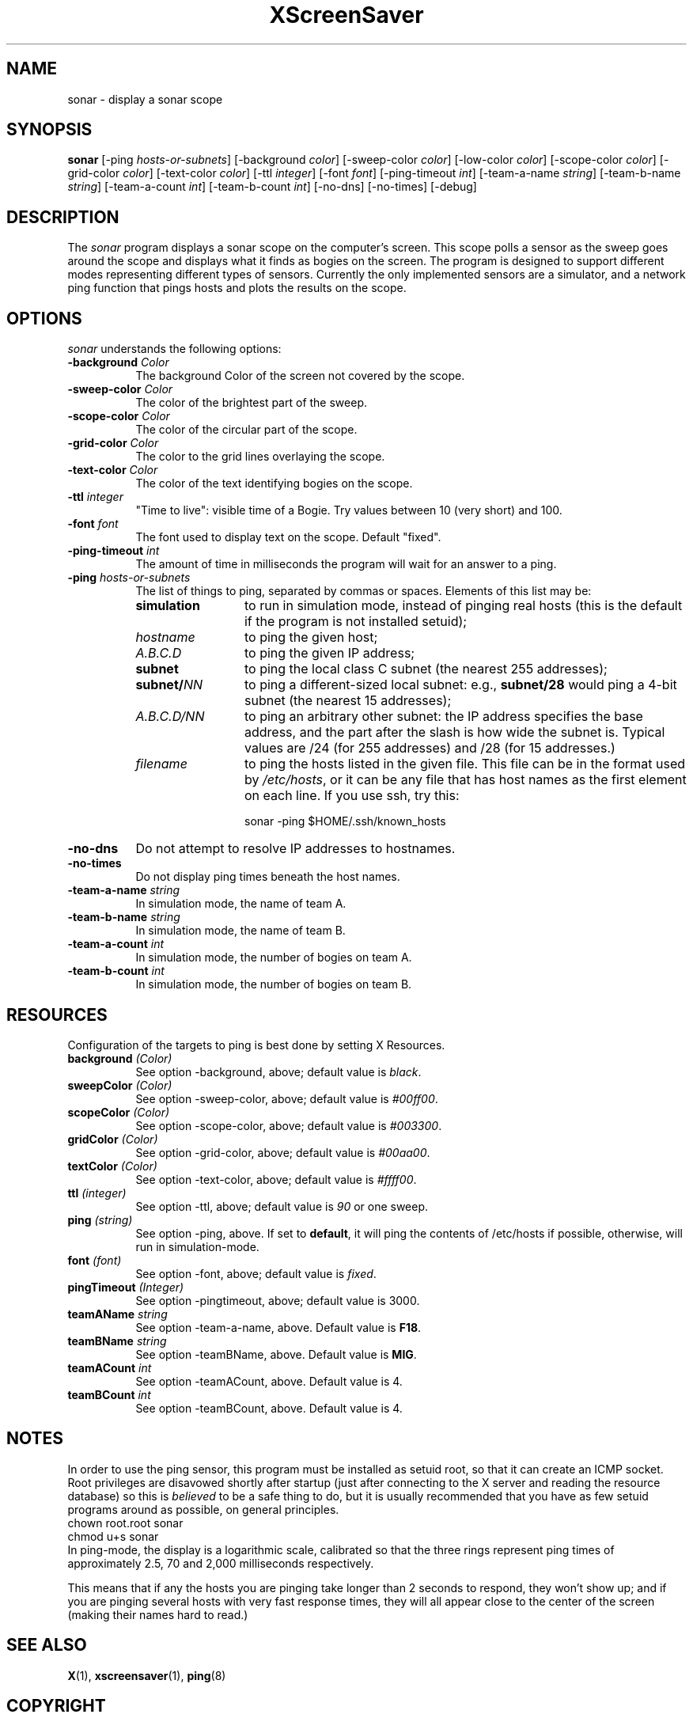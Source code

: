 .de EX		\"Begin example
.ne 5
.if n .sp 1
.if t .sp .5
.nf
.in +.5i
..
.de EE
.fi
.in -.5i
.if n .sp 1
.if t .sp .5
..
.TH XScreenSaver 1 "4.24 (21-Oct-2005)" "X Version 11"
.SH NAME
sonar - display a sonar scope
.SH SYNOPSIS
.B sonar
[\-ping \fIhosts-or-subnets\fP]
[\-background \fIcolor\fP]
[\-sweep\-color \fIcolor\fP]
[\-low\-color \fIcolor\fP] 
[\-scope\-color \fIcolor\fP]
[\-grid\-color \fIcolor\fP]
[\-text\-color \fIcolor\fP]
[\-ttl \fIinteger\fP]
[\-font \fIfont\fP]
[\-ping\-timeout \fIint\fP]
[\-team-a-name \fIstring\fP] 
[\-team-b-name \fIstring\fP]
[\-team-a-count \fIint\fP]
[\-team-b-count \fIint\fP]
[\-no\-dns] 
[\-no\-times] 
[\-debug] 
.SH DESCRIPTION
The \fIsonar\fP program displays a sonar scope on the computer's screen.
This scope polls a sensor as the sweep goes around the scope and displays
what it finds as bogies on the screen.  The program is designed to support
different modes representing different types of sensors.  Currently the
only implemented sensors are a simulator, and a network ping function that
pings hosts and plots the results on the scope.
.SH OPTIONS
.I sonar
understands the following options:
.TP 8
.B \-background \fIColor\fP
The background Color of the screen not covered by the scope.
.TP 8
.B \-sweep\-color \fIColor\fP
The color of the brightest part of the sweep.
.TP 8
.B \-scope\-color \fIColor\fP
The color of the circular part of the scope.
.TP 8
.B \-grid\-color \fIColor\fP
The color to the grid lines overlaying the scope.
.TP 8
.B \-text\-color \fIColor\fP
The color of the text identifying bogies on the scope.
.TP 8
.B \-ttl \fIinteger\fP
"Time to live": visible time of a Bogie. Try values between 10 (very short)
and 100. 
.TP 8
.B \-font \fIfont\fP
The font used to display text on the scope.  Default "fixed".
.TP 8
.B \-ping\-timeout \fIint\fP
The amount of time in milliseconds the program will wait for an answer
to a ping.
.TP 8
.B \-ping \fIhosts-or-subnets\fP
The list of things to ping, separated by commas or spaces. 
Elements of this list may be:
.RS 8
.TP 12
.B simulation
to run in simulation mode, instead of pinging real hosts (this is the default
if the program is not installed setuid);
.TP 12
.I hostname
to ping the given host;
.TP 12
.I A.B.C.D
to ping the given IP address;
.TP 12
.B subnet
to ping the local class C subnet (the nearest 255 addresses);
.TP 12
.B subnet/\fINN\fP
to ping a different-sized local subnet: e.g., \fBsubnet/28\fP would ping
a 4-bit subnet (the nearest 15 addresses);
.TP 12
.I A.B.C.D/NN
to ping an arbitrary other subnet: the IP address specifies the base address,
and the part after the slash is how wide the subnet is.  Typical values
are /24 (for 255 addresses) and /28 (for 15 addresses.)
.TP 12
.I filename
to ping the hosts listed in the given file.  This file can be in the
format used by \fI/etc/hosts\fP, or it can be any file that has host
names as the first element on each line.  If you use ssh, try this:

  sonar -ping $HOME/.ssh/known_hosts
.RE
.TP 8
.B \-no\-dns
Do not attempt to resolve IP addresses to hostnames.
.TP 8
.B \-no\-times
Do not display ping times beneath the host names.
.TP 8
.B \-team-a-name \fIstring\fP
In simulation mode, the name of team A.
.TP 8
.B \-team-b-name \fIstring\fP
In simulation mode, the name of team B.
.TP 8
.B \-team-a-count \fIint\fP
In simulation mode, the number of bogies on team A.
.TP 8
.B \-team-b-count \fIint\fP
In simulation mode, the number of bogies on team B.
.SH RESOURCES
Configuration of the targets to ping is best done by setting X Resources.
.PP
.TP 8
.B background \fI(Color)\fP
See option \-background, above; default value is \fIblack\fP.
.TP 8
.B sweepColor \fI(Color)\fP
See option \-sweep\-color, above; default value is \fI#00ff00\fP.
.TP 8
.B scopeColor \fI(Color)\fP
See option \-scope\-color, above; default value is \fI#003300\fP.
.TP 8
.B gridColor \fI(Color)\fP
See option \-grid\-color, above; default value is \fI#00aa00\fP.
.TP 8
.B textColor \fI(Color)\fP
See option \-text\-color, above; default value is \fI#ffff00\fP.
.TP 8
.B ttl \fI(integer)\fP
See option \-ttl, above; default value is \fI90\fP or one sweep.
.TP 8
.B ping \fI(string)\fP
See option \-ping, above.  If set to \fBdefault\fP, it will ping
the contents of /etc/hosts if possible, otherwise, will run in
simulation-mode.
.TP 8
.B font \fI(font)\fP
See option \-font, above; default value is \fIfixed\fP.
.TP 8
.B pingTimeout \fI(Integer)\fP
See option \-pingtimeout, above; default value is 3000.
.TP 8
.B teamAName \fIstring\fP
See option \-team\-a\-name, above.  Default value is \fBF18\fP.
.TP 8
.B teamBName \fIstring\fP
See option \-teamBName, above.  Default value is \fBMIG\fP.
.TP 8
.B teamACount \fIint\fP
See option \-teamACount, above.  Default value is 4.
.TP 8
.B teamBCount \fIint\fP
See option \-teamBCount, above.  Default value is 4.
.SH NOTES
In order to use the ping sensor, this program must be installed as 
setuid root, so that it can create an ICMP socket.  Root privileges
are disavowed shortly after startup (just after connecting to the
X server and reading the resource database) so this is \fIbelieved\fP
to be a safe thing to do, but it is usually recommended that you 
have as few setuid programs around as possible, on general principles.
.EX
chown root.root sonar
chmod u+s sonar
.EE
In ping-mode, the display is a logarithmic scale, calibrated so that the
three rings represent ping times of approximately 2.5, 70 and 2,000
milliseconds respectively.  

This means that if any the hosts you are pinging take longer than 2
seconds to respond, they won't show up; and if you are pinging several
hosts with very fast response times, they will all appear close to the
center of the screen (making their names hard to read.)
.SH SEE ALSO
.BR X (1),
.BR xscreensaver (1),
.BR ping (8)
.SH COPYRIGHT
Copyright \(co 1998 by Stephen Martin. <smartin@canada.com>
Copyright \(co 2000-2004 by Jamie Zawinski <jwz@jwz.org>

Permission to use, copy, modify, distribute, and sell this software and its
documentation for any purpose is hereby granted without fee, provided that
the above copyright notice appear in all copies and that both that
copyright notice and this permission notice appear in supporting
documentation.  No representations are made about the suitability of this
software for any purpose.  It is provided "as is" without express or 
implied warranty.

.SH AUTHORS
Stephen Martin <smartin@canada.com>, 3-nov-98.

Thanks to Tom Kelly for suggesting a modular approach to the sensor
among other things.

Thomas Bahls <thommy@cs.tu-berlin.de> hacked the "ttl" option, 12-jul-98.

Better subnet support and command-line processing by Jamie Zawinski, 17-Jul-00.
